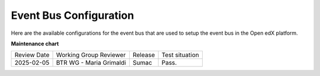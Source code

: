 Event Bus Configuration
########################

Here are the available configurations for the event bus that are used to setup the event bus in the Open edX platform.

.. settings::
    :folder_path: openedx_events/event_bus

**Maintenance chart**

+--------------+-------------------------------+----------------+--------------------------------+
| Review Date  | Working Group Reviewer        |   Release      |Test situation                  |
+--------------+-------------------------------+----------------+--------------------------------+
|2025-02-05    | BTR WG - Maria Grimaldi       |   Sumac        |Pass.                           |
+--------------+-------------------------------+----------------+--------------------------------+

